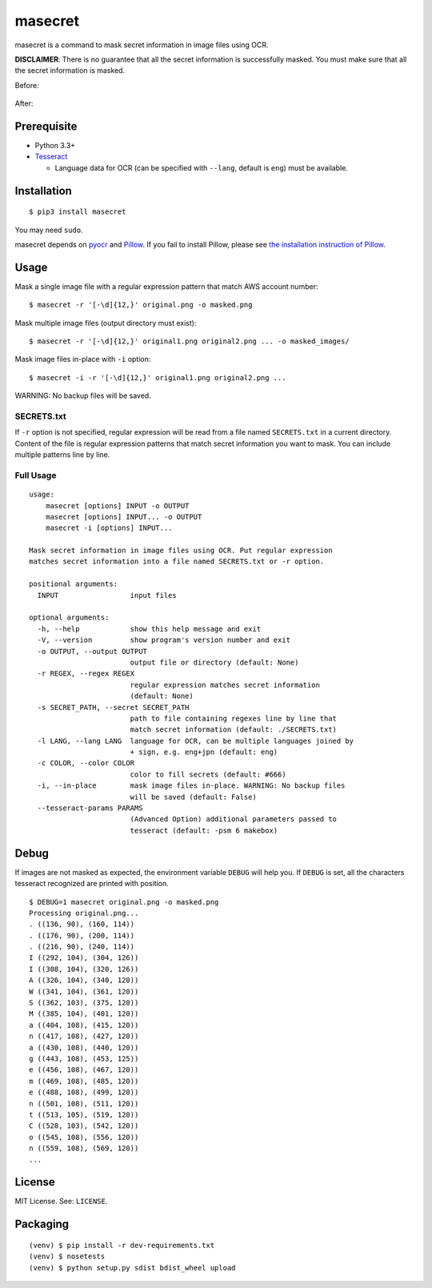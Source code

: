 masecret
========

|pypiBadge| |testBadge| |coverageBadge|

.. |pypiBadge| image:: https://badge.fury.io/py/masecret.svg
    :target: https://pypi.python.org/pypi/masecret
.. |testBadge| image:: https://api.shippable.com/projects/5895dc346e5b460f005d7aaa/badge?branch=master
    :target: https://app.shippable.com/projects/5895dc346e5b460f005d7aaa
.. |coverageBadge| image:: https://api.shippable.com/projects/5895dc346e5b460f005d7aaa/coverageBadge?branch=master
    :target: https://app.shippable.com/projects/5895dc346e5b460f005d7aaa

masecret is a command to mask secret information in image files using OCR.

**DISCLAIMER**: There is no guarantee that all the secret information is successfully masked. You must make sure that all the secret information is masked.

Before:

.. figure:: docs/original.png
   :alt: Before

After:

.. figure:: docs/masked.png
   :alt: After

Prerequisite
------------

- Python 3.3+
- `Tesseract <https://github.com/tesseract-ocr/tesseract>`__

  - Language data for OCR (can be specified with ``--lang``, default is ``eng``)
    must be available.

Installation
------------

::

    $ pip3 install masecret

You may need ``sudo``.

masecret depends on `pyocr <https://github.com/jflesch/pyocr>`__ and
`Pillow <https://pillow.readthedocs.io/>`__. If you fail to install
Pillow, please see `the installation instruction of Pillow <http://pillow.readthedocs.io/en/latest/installation.html>`__.

Usage
-----

Mask a single image file with a regular expression pattern that match AWS account number::

    $ masecret -r '[-\d]{12,}' original.png -o masked.png

Mask multiple image files (output directory must exist)::

    $ masecret -r '[-\d]{12,}' original1.png original2.png ... -o masked_images/

Mask image files in-place with ``-i`` option::

    $ masecret -i -r '[-\d]{12,}' original1.png original2.png ...

WARNING: No backup files will be saved.

SECRETS.txt
~~~~~~~~~~~

If ``-r`` option is not specified, regular expression will be read from a file named
``SECRETS.txt`` in a current directory.
Content of the file is regular expression patterns that match secret information
you want to mask. You can include multiple patterns line by line.

Full Usage
~~~~~~~~~~

::

    usage:
        masecret [options] INPUT -o OUTPUT
        masecret [options] INPUT... -o OUTPUT
        masecret -i [options] INPUT...

    Mask secret information in image files using OCR. Put regular expression
    matches secret information into a file named SECRETS.txt or -r option.

    positional arguments:
      INPUT                 input files

    optional arguments:
      -h, --help            show this help message and exit
      -V, --version         show program's version number and exit
      -o OUTPUT, --output OUTPUT
                            output file or directory (default: None)
      -r REGEX, --regex REGEX
                            regular expression matches secret information
                            (default: None)
      -s SECRET_PATH, --secret SECRET_PATH
                            path to file containing regexes line by line that
                            match secret information (default: ./SECRETS.txt)
      -l LANG, --lang LANG  language for OCR, can be multiple languages joined by
                            + sign, e.g. eng+jpn (default: eng)
      -c COLOR, --color COLOR
                            color to fill secrets (default: #666)
      -i, --in-place        mask image files in-place. WARNING: No backup files
                            will be saved (default: False)
      --tesseract-params PARAMS
                            (Advanced Option) additional parameters passed to
                            tesseract (default: -psm 6 makebox)

Debug
-----

If images are not masked as expected, the environment variable ``DEBUG``
will help you. If ``DEBUG`` is set, all the characters tesseract
recognized are printed with position.

::

    $ DEBUG=1 masecret original.png -o masked.png
    Processing original.png...
    . ((136, 90), (160, 114))
    . ((176, 90), (200, 114))
    . ((216, 90), (240, 114))
    I ((292, 104), (304, 126))
    I ((308, 104), (320, 126))
    A ((326, 104), (340, 120))
    W ((341, 104), (361, 120))
    S ((362, 103), (375, 120))
    M ((385, 104), (401, 120))
    a ((404, 108), (415, 120))
    n ((417, 108), (427, 120))
    a ((430, 108), (440, 120))
    g ((443, 108), (453, 125))
    e ((456, 108), (467, 120))
    m ((469, 108), (485, 120))
    e ((488, 108), (499, 120))
    n ((501, 108), (511, 120))
    t ((513, 105), (519, 120))
    C ((528, 103), (542, 120))
    o ((545, 108), (556, 120))
    n ((559, 108), (569, 120))
    ...

License
-------

MIT License. See: ``LICENSE``.

Packaging
---------

::

    (venv) $ pip install -r dev-requirements.txt
    (venv) $ nosetests
    (venv) $ python setup.py sdist bdist_wheel upload
